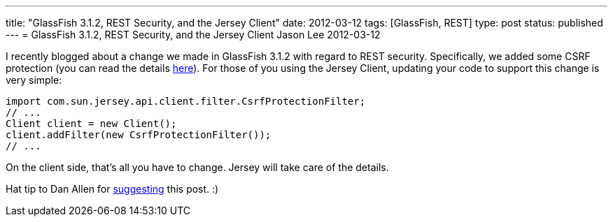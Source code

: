 ---
title: "GlassFish 3.1.2, REST Security, and the Jersey Client"
date: 2012-03-12
tags: [GlassFish, REST]
type: post
status: published
---
= GlassFish 3.1.2, REST Security, and the Jersey Client
Jason Lee
2012-03-12

I recently blogged about a change we made in GlassFish 3.1.2 with regard to REST security.  Specifically, we added some CSRF protection (you can read the details link:/posts/2012/03/01/glassfish-3-1-2-and-rest-security[here]).  For those of you using the Jersey Client, updating your code to support this change is very simple:

[source,java,linenums]
----
import com.sun.jersey.api.client.filter.CsrfProtectionFilter;
// ...
Client client = new Client();
client.addFilter(new CsrfProtectionFilter());
// ...
----

On the client side, that's all you have to change.  Jersey will take care of the details.

Hat tip to Dan Allen for https://twitter.com/#!/mojavelinux/status/179209142689480706[suggesting] this post. :)
